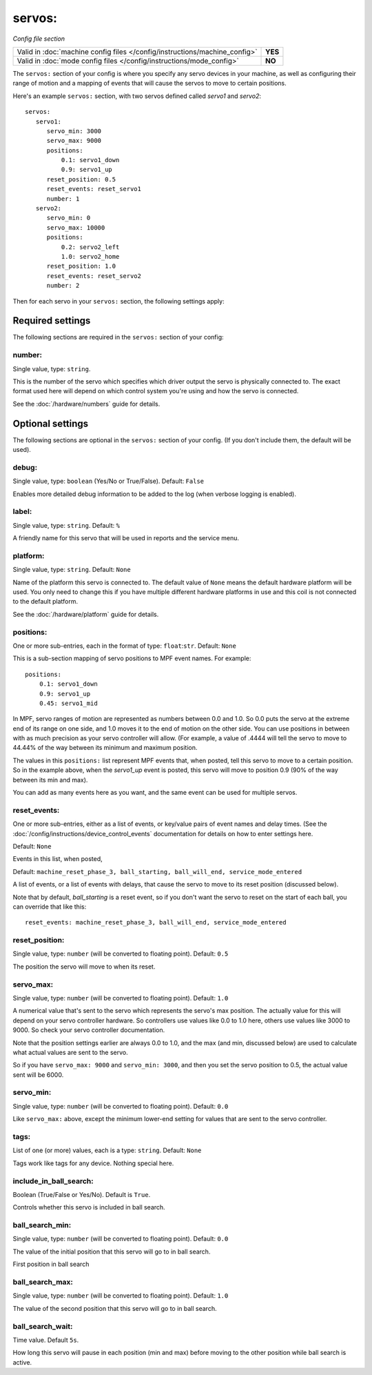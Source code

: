 servos:
=======

*Config file section*

+----------------------------------------------------------------------------+---------+
| Valid in :doc:`machine config files </config/instructions/machine_config>` | **YES** |
+----------------------------------------------------------------------------+---------+
| Valid in :doc:`mode config files </config/instructions/mode_config>`       | **NO**  |
+----------------------------------------------------------------------------+---------+

.. overview

The ``servos:`` section of your config is where you specify any servo devices in
your machine, as well as configuring their range of motion and a mapping of events
that will cause the servos to move to certain positions.

Here's an example ``servos:`` section, with two servos defined called *servo1*
and *servo2*:

::

   servos:
      servo1:
         servo_min: 3000
         servo_max: 9000
         positions:
             0.1: servo1_down
             0.9: servo1_up
         reset_position: 0.5
         reset_events: reset_servo1
         number: 1
      servo2:
         servo_min: 0
         servo_max: 10000
         positions:
             0.2: servo2_left
             1.0: servo2_home
         reset_position: 1.0
         reset_events: reset_servo2
         number: 2

Then for each servo in your ``servos:`` section, the following settings apply:

Required settings
-----------------

The following sections are required in the ``servos:`` section of your config:

number:
~~~~~~~
Single value, type: ``string``.

This is the number of the servo which specifies which driver output the
servo is physically connected to. The exact format used here will
depend on which control system you're using and how the servo is connected.

See the :doc:`/hardware/numbers` guide for details.

Optional settings
-----------------

The following sections are optional in the ``servos:`` section of your config. (If you don't include them, the default will be used).

debug:
~~~~~~
Single value, type: ``boolean`` (Yes/No or True/False). Default: ``False``

Enables more detailed debug information to be added to the log (when verbose
logging is enabled).

label:
~~~~~~
Single value, type: ``string``. Default: ``%``

A friendly name for this servo that will be used in reports and the service
menu.

platform:
~~~~~~~~~
Single value, type: ``string``. Default: ``None``

Name of the platform this servo is connected to. The default value of ``None`` means the
default hardware platform will be used. You only need to change this if you have
multiple different hardware platforms in use and this coil is not connected
to the default platform.

See the :doc:`/hardware/platform` guide for details.

positions:
~~~~~~~~~~
One or more sub-entries, each in the format of type: ``float``:``str``. Default: ``None``

This is a sub-section mapping of servo positions to MPF event names. For example:

::

  positions:
      0.1: servo1_down
      0.9: servo1_up
      0.45: servo1_mid

In MPF, servo ranges of motion are represented as numbers between 0.0 and 1.0.
So 0.0 puts the servo at the extreme end of its range on one side, and 1.0 moves
it to the end of motion on the other side. You can use positions in between with
as much precision as your servo controller will allow. (For example, a value of .4444
will tell the servo to move to 44.44% of the way between its minimum and maximum
position.

The values in this ``positions:`` list represent MPF events that, when posted,
tell this servo to move to a certain position. So in the example above, when the
*servo1_up* event is posted, this servo will move to position 0.9 (90% of the way
between its min and max).

You can add as many events here as you want, and the same event can be used
for multiple servos.

reset_events:
~~~~~~~~~~~~~
One or more sub-entries, either as a list of events, or key/value pairs of
event names and delay times. (See the
:doc:`/config/instructions/device_control_events` documentation for details
on how to enter settings here.

Default: ``None``

Events in this list, when posted,

Default: ``machine_reset_phase_3, ball_starting, ball_will_end, service_mode_entered``

A list of events, or a list of events with delays, that cause the servo to
move to its reset position (discussed below).

Note that by default, *ball_starting* is a reset event, so if you don't want
the servo to reset on the start of each ball, you can override that like this:

::

  reset_events: machine_reset_phase_3, ball_will_end, service_mode_entered

reset_position:
~~~~~~~~~~~~~~~
Single value, type: ``number`` (will be converted to floating point). Default: ``0.5``

The position the servo will move to when its reset.

servo_max:
~~~~~~~~~~
Single value, type: ``number`` (will be converted to floating point). Default: ``1.0``

A numerical value that's sent to the servo which represents the servo's max
position. The actually value for this will depend on your servo controller
hardware. So controllers use values like 0.0 to 1.0 here, others use values
like 3000 to 9000. So check your servo controller documentation.

Note that the position settings earlier are always 0.0 to 1.0, and the max
(and min, discussed below) are used to calculate what actual values are sent
to the servo.

So if you have ``servo_max: 9000`` and ``servo_min: 3000``, and then you set
the servo position to 0.5, the actual value sent will be 6000.

servo_min:
~~~~~~~~~~
Single value, type: ``number`` (will be converted to floating point). Default: ``0.0``

Like ``servo_max:`` above, except the minimum lower-end setting for values that
are sent to the servo controller.

tags:
~~~~~
List of one (or more) values, each is a type: ``string``. Default: ``None``

Tags work like tags for any device. Nothing special here.

include_in_ball_search:
~~~~~~~~~~~~~~~~~~~~~~~
Boolean (True/False or Yes/No). Default is ``True``.

Controls whether this servo is included in ball search.

ball_search_min:
~~~~~~~~~~~~~~~~
Single value, type: ``number`` (will be converted to floating point). Default: ``0.0``

The value of the initial position that this servo will go to in ball search.

First position in ball search

ball_search_max:
~~~~~~~~~~~~~~~~
Single value, type: ``number`` (will be converted to floating point). Default: ``1.0``

The value of the second position that this servo will go to in ball search.

ball_search_wait:
~~~~~~~~~~~~~~~~~
Time value. Default ``5s``.

How long this servo will pause in each position (min and max) before moving to the other position while ball
search is active.
